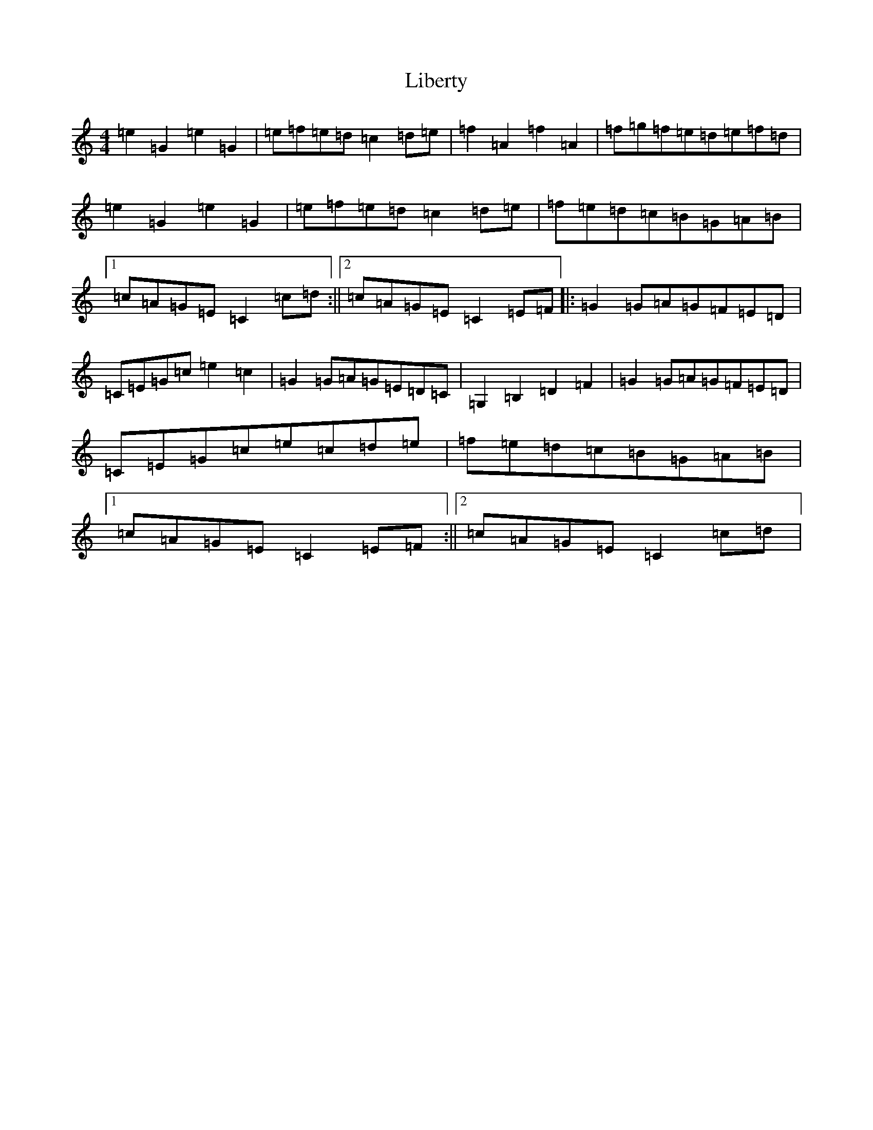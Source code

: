 X: 12418
T: Liberty
S: https://thesession.org/tunes/2317#setting15683
R: reel
M:4/4
L:1/8
K: C Major
=e2=G2=e2=G2|=e=f=e=d=c2=d=e|=f2=A2=f2=A2|=f=g=f=e=d=e=f=d|=e2=G2=e2=G2|=e=f=e=d=c2=d=e|=f=e=d=c=B=G=A=B|1=c=A=G=E=C2=c=d:||2=c=A=G=E=C2=E=F|:=G2=G=A=G=F=E=D|=C=E=G=c=e2=c2|=G2=G=A=G=E=D=C|=G,2=B,2=D2=F2|=G2=G=A=G=F=E=D|=C=E=G=c=e=c=d=e|=f=e=d=c=B=G=A=B|1=c=A=G=E=C2=E=F:||2=c=A=G=E=C2=c=d|